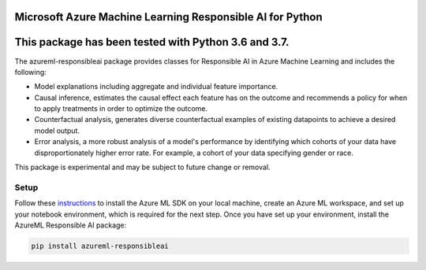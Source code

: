 Microsoft Azure Machine Learning Responsible AI for Python
==========================================================

This package has been tested with Python 3.6 and 3.7.
=====================================================


The azureml-responsibleai package provides classes for Responsible AI in Azure Machine Learning and includes the following:

- Model explanations including aggregate and individual feature importance.
- Causal inference, estimates the causal effect each feature has on the outcome and recommends a policy for when to apply treatments in order to optimize the outcome.
- Counterfactual analysis, generates diverse counterfactual examples of existing datapoints to achieve a desired model output.
- Error analysis, a more robust analysis of a model's performance by identifying which cohorts of your data have disproportionately higher error rate.  For example, a cohort of your data specifying gender or race.

This package is experimental and may be subject to future change or removal.

*****************
Setup
*****************

Follow these `instructions <https://docs.microsoft.com/azure/machine-learning/how-to-configure-environment#local>`_ to install the Azure ML SDK on your local machine, create an Azure ML workspace, and set up your notebook environment, which is required for the next step.
Once you have set up your environment, install the AzureML Responsible AI package:

.. code-block:: python

   pip install azureml-responsibleai




